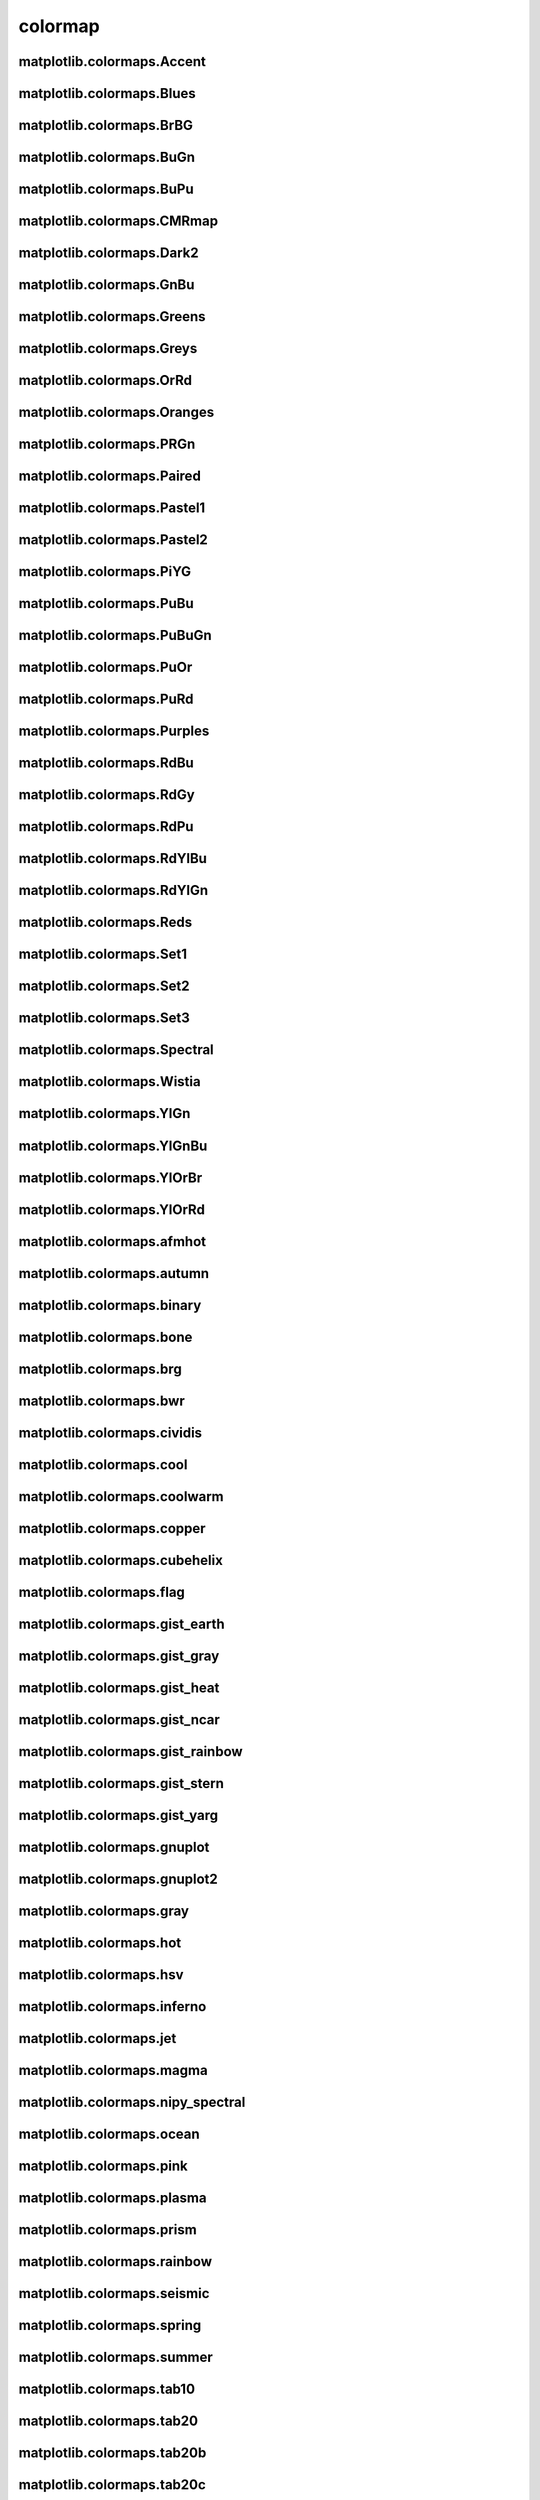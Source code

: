 ########
colormap
########

matplotlib.colormaps.Accent
---------------------------

matplotlib.colormaps.Blues
--------------------------

matplotlib.colormaps.BrBG
-------------------------

matplotlib.colormaps.BuGn
-------------------------

matplotlib.colormaps.BuPu
-------------------------

matplotlib.colormaps.CMRmap
---------------------------

matplotlib.colormaps.Dark2
--------------------------

matplotlib.colormaps.GnBu
-------------------------

matplotlib.colormaps.Greens
---------------------------

matplotlib.colormaps.Greys
--------------------------

matplotlib.colormaps.OrRd
-------------------------

matplotlib.colormaps.Oranges
----------------------------

matplotlib.colormaps.PRGn
-------------------------

matplotlib.colormaps.Paired
---------------------------

matplotlib.colormaps.Pastel1
----------------------------

matplotlib.colormaps.Pastel2
----------------------------

matplotlib.colormaps.PiYG
-------------------------

matplotlib.colormaps.PuBu
-------------------------

matplotlib.colormaps.PuBuGn
---------------------------

matplotlib.colormaps.PuOr
-------------------------

matplotlib.colormaps.PuRd
-------------------------

matplotlib.colormaps.Purples
----------------------------

matplotlib.colormaps.RdBu
-------------------------

matplotlib.colormaps.RdGy
-------------------------

matplotlib.colormaps.RdPu
-------------------------

matplotlib.colormaps.RdYlBu
---------------------------

matplotlib.colormaps.RdYlGn
---------------------------

matplotlib.colormaps.Reds
-------------------------

matplotlib.colormaps.Set1
-------------------------

matplotlib.colormaps.Set2
-------------------------

matplotlib.colormaps.Set3
-------------------------

matplotlib.colormaps.Spectral
-----------------------------

matplotlib.colormaps.Wistia
---------------------------

matplotlib.colormaps.YlGn
-------------------------

matplotlib.colormaps.YlGnBu
---------------------------

matplotlib.colormaps.YlOrBr
---------------------------

matplotlib.colormaps.YlOrRd
---------------------------

matplotlib.colormaps.afmhot
---------------------------

matplotlib.colormaps.autumn
---------------------------

matplotlib.colormaps.binary
---------------------------

matplotlib.colormaps.bone
-------------------------

matplotlib.colormaps.brg
------------------------

matplotlib.colormaps.bwr
------------------------

matplotlib.colormaps.cividis
----------------------------

matplotlib.colormaps.cool
-------------------------

matplotlib.colormaps.coolwarm
-----------------------------

matplotlib.colormaps.copper
---------------------------

matplotlib.colormaps.cubehelix
------------------------------

matplotlib.colormaps.flag
-------------------------

matplotlib.colormaps.gist_earth
-------------------------------

matplotlib.colormaps.gist_gray
------------------------------

matplotlib.colormaps.gist_heat
------------------------------

matplotlib.colormaps.gist_ncar
------------------------------

matplotlib.colormaps.gist_rainbow
---------------------------------

matplotlib.colormaps.gist_stern
-------------------------------

matplotlib.colormaps.gist_yarg
------------------------------

matplotlib.colormaps.gnuplot
----------------------------

matplotlib.colormaps.gnuplot2
-----------------------------

matplotlib.colormaps.gray
-------------------------

matplotlib.colormaps.hot
------------------------

matplotlib.colormaps.hsv
------------------------

matplotlib.colormaps.inferno
----------------------------

matplotlib.colormaps.jet
------------------------

matplotlib.colormaps.magma
--------------------------

matplotlib.colormaps.nipy_spectral
----------------------------------

matplotlib.colormaps.ocean
--------------------------

matplotlib.colormaps.pink
-------------------------

matplotlib.colormaps.plasma
---------------------------

matplotlib.colormaps.prism
--------------------------

matplotlib.colormaps.rainbow
----------------------------

matplotlib.colormaps.seismic
----------------------------

matplotlib.colormaps.spring
---------------------------

matplotlib.colormaps.summer
---------------------------

matplotlib.colormaps.tab10
--------------------------

matplotlib.colormaps.tab20
--------------------------

matplotlib.colormaps.tab20b
---------------------------

matplotlib.colormaps.tab20c
---------------------------

matplotlib.colormaps.terrain
----------------------------

matplotlib.colormaps.turbo
--------------------------

matplotlib.colormaps.twilight
-----------------------------

matplotlib.colormaps.twilight_shifted
-------------------------------------

matplotlib.colormaps.viridis
----------------------------

matplotlib.colormaps.winter
---------------------------

